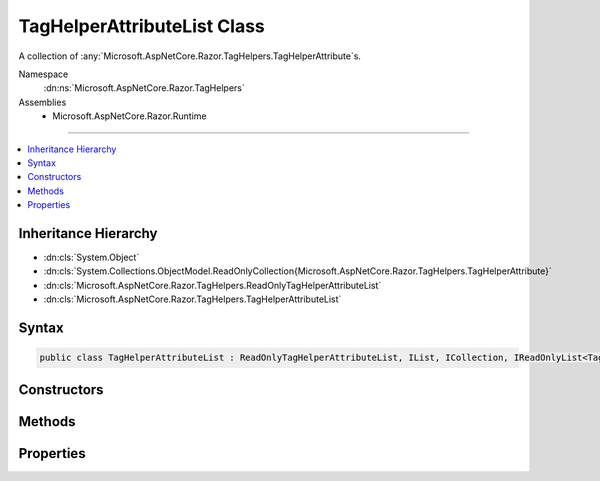 

TagHelperAttributeList Class
============================






A collection of :any:`Microsoft.AspNetCore.Razor.TagHelpers.TagHelperAttribute`\s.


Namespace
    :dn:ns:`Microsoft.AspNetCore.Razor.TagHelpers`
Assemblies
    * Microsoft.AspNetCore.Razor.Runtime

----

.. contents::
   :local:



Inheritance Hierarchy
---------------------


* :dn:cls:`System.Object`
* :dn:cls:`System.Collections.ObjectModel.ReadOnlyCollection{Microsoft.AspNetCore.Razor.TagHelpers.TagHelperAttribute}`
* :dn:cls:`Microsoft.AspNetCore.Razor.TagHelpers.ReadOnlyTagHelperAttributeList`
* :dn:cls:`Microsoft.AspNetCore.Razor.TagHelpers.TagHelperAttributeList`








Syntax
------

.. code-block:: csharp

    public class TagHelperAttributeList : ReadOnlyTagHelperAttributeList, IList, ICollection, IReadOnlyList<TagHelperAttribute>, IReadOnlyCollection<TagHelperAttribute>, IList<TagHelperAttribute>, ICollection<TagHelperAttribute>, IEnumerable<TagHelperAttribute>, IEnumerable








.. dn:class:: Microsoft.AspNetCore.Razor.TagHelpers.TagHelperAttributeList
    :hidden:

.. dn:class:: Microsoft.AspNetCore.Razor.TagHelpers.TagHelperAttributeList

Constructors
------------

.. dn:class:: Microsoft.AspNetCore.Razor.TagHelpers.TagHelperAttributeList
    :noindex:
    :hidden:

    
    .. dn:constructor:: Microsoft.AspNetCore.Razor.TagHelpers.TagHelperAttributeList.TagHelperAttributeList()
    
        
    
        
        Instantiates a new instance of :any:`Microsoft.AspNetCore.Razor.TagHelpers.TagHelperAttributeList` with an empty collection.
    
        
    
        
        .. code-block:: csharp
    
            public TagHelperAttributeList()
    
    .. dn:constructor:: Microsoft.AspNetCore.Razor.TagHelpers.TagHelperAttributeList.TagHelperAttributeList(System.Collections.Generic.IEnumerable<Microsoft.AspNetCore.Razor.TagHelpers.TagHelperAttribute>)
    
        
    
        
        Instantiates a new instance of :any:`Microsoft.AspNetCore.Razor.TagHelpers.TagHelperAttributeList` with the specified
        <em>attributes</em>.
    
        
    
        
        :param attributes: The collection to wrap.
        
        :type attributes: System.Collections.Generic.IEnumerable<System.Collections.Generic.IEnumerable`1>{Microsoft.AspNetCore.Razor.TagHelpers.TagHelperAttribute<Microsoft.AspNetCore.Razor.TagHelpers.TagHelperAttribute>}
    
        
        .. code-block:: csharp
    
            public TagHelperAttributeList(IEnumerable<TagHelperAttribute> attributes)
    
    .. dn:constructor:: Microsoft.AspNetCore.Razor.TagHelpers.TagHelperAttributeList.TagHelperAttributeList(System.Collections.Generic.List<Microsoft.AspNetCore.Razor.TagHelpers.TagHelperAttribute>)
    
        
    
        
        Instantiates a new instance of :any:`Microsoft.AspNetCore.Razor.TagHelpers.TagHelperAttributeList` with the specified
        <em>attributes</em>.
    
        
    
        
        :param attributes: The collection to wrap.
        
        :type attributes: System.Collections.Generic.List<System.Collections.Generic.List`1>{Microsoft.AspNetCore.Razor.TagHelpers.TagHelperAttribute<Microsoft.AspNetCore.Razor.TagHelpers.TagHelperAttribute>}
    
        
        .. code-block:: csharp
    
            public TagHelperAttributeList(List<TagHelperAttribute> attributes)
    

Methods
-------

.. dn:class:: Microsoft.AspNetCore.Razor.TagHelpers.TagHelperAttributeList
    :noindex:
    :hidden:

    
    .. dn:method:: Microsoft.AspNetCore.Razor.TagHelpers.TagHelperAttributeList.Add(Microsoft.AspNetCore.Razor.TagHelpers.TagHelperAttribute)
    
        
    
        
        :type attribute: Microsoft.AspNetCore.Razor.TagHelpers.TagHelperAttribute
    
        
        .. code-block:: csharp
    
            public void Add(TagHelperAttribute attribute)
    
    .. dn:method:: Microsoft.AspNetCore.Razor.TagHelpers.TagHelperAttributeList.Add(System.String, System.Object)
    
        
    
        
        Adds a :any:`Microsoft.AspNetCore.Razor.TagHelpers.TagHelperAttribute` to the end of the collection with the specified
        <em>name</em> and <em>value</em>.
    
        
    
        
        :param name: The :dn:prop:`Microsoft.AspNetCore.Razor.TagHelpers.TagHelperAttribute.Name` of the attribute to add.
        
        :type name: System.String
    
        
        :param value: The :dn:prop:`Microsoft.AspNetCore.Razor.TagHelpers.TagHelperAttribute.Value` of the attribute to add.
        
        :type value: System.Object
    
        
        .. code-block:: csharp
    
            public void Add(string name, object value)
    
    .. dn:method:: Microsoft.AspNetCore.Razor.TagHelpers.TagHelperAttributeList.Clear()
    
        
    
        
        .. code-block:: csharp
    
            public void Clear()
    
    .. dn:method:: Microsoft.AspNetCore.Razor.TagHelpers.TagHelperAttributeList.Insert(System.Int32, Microsoft.AspNetCore.Razor.TagHelpers.TagHelperAttribute)
    
        
    
        
        :type index: System.Int32
    
        
        :type attribute: Microsoft.AspNetCore.Razor.TagHelpers.TagHelperAttribute
    
        
        .. code-block:: csharp
    
            public void Insert(int index, TagHelperAttribute attribute)
    
    .. dn:method:: Microsoft.AspNetCore.Razor.TagHelpers.TagHelperAttributeList.Remove(Microsoft.AspNetCore.Razor.TagHelpers.TagHelperAttribute)
    
        
    
        
        :type attribute: Microsoft.AspNetCore.Razor.TagHelpers.TagHelperAttribute
        :rtype: System.Boolean
    
        
        .. code-block:: csharp
    
            public bool Remove(TagHelperAttribute attribute)
    
    .. dn:method:: Microsoft.AspNetCore.Razor.TagHelpers.TagHelperAttributeList.RemoveAll(System.String)
    
        
    
        
        Removes all :any:`Microsoft.AspNetCore.Razor.TagHelpers.TagHelperAttribute`\s with :dn:prop:`Microsoft.AspNetCore.Razor.TagHelpers.TagHelperAttribute.Name` matching
        <em>name</em>.
    
        
    
        
        :param name: 
            The :dn:prop:`Microsoft.AspNetCore.Razor.TagHelpers.TagHelperAttribute.Name` of :any:`Microsoft.AspNetCore.Razor.TagHelpers.TagHelperAttribute`\s to remove.
        
        :type name: System.String
        :rtype: System.Boolean
        :return: 
            <code>true</code> if at least 1 :any:`Microsoft.AspNetCore.Razor.TagHelpers.TagHelperAttribute` was removed; otherwise, <code>false</code>.
    
        
        .. code-block:: csharp
    
            public bool RemoveAll(string name)
    
    .. dn:method:: Microsoft.AspNetCore.Razor.TagHelpers.TagHelperAttributeList.RemoveAt(System.Int32)
    
        
    
        
        :type index: System.Int32
    
        
        .. code-block:: csharp
    
            public void RemoveAt(int index)
    
    .. dn:method:: Microsoft.AspNetCore.Razor.TagHelpers.TagHelperAttributeList.SetAttribute(Microsoft.AspNetCore.Razor.TagHelpers.TagHelperAttribute)
    
        
    
        
        Replaces the first :any:`Microsoft.AspNetCore.Razor.TagHelpers.TagHelperAttribute` with :dn:prop:`Microsoft.AspNetCore.Razor.TagHelpers.TagHelperAttribute.Name` matching
        <em>attribute</em>'s :dn:prop:`Microsoft.AspNetCore.Razor.TagHelpers.TagHelperAttribute.Name` and removes any additional matching 
        :any:`Microsoft.AspNetCore.Razor.TagHelpers.TagHelperAttribute`\s. If a matching :any:`Microsoft.AspNetCore.Razor.TagHelpers.TagHelperAttribute` is not found, adds the
        specified <em>attribute</em> to the end of the collection.
    
        
    
        
        :param attribute: 
            The :any:`Microsoft.AspNetCore.Razor.TagHelpers.TagHelperAttribute` to set.
        
        :type attribute: Microsoft.AspNetCore.Razor.TagHelpers.TagHelperAttribute
    
        
        .. code-block:: csharp
    
            public void SetAttribute(TagHelperAttribute attribute)
    
    .. dn:method:: Microsoft.AspNetCore.Razor.TagHelpers.TagHelperAttributeList.SetAttribute(System.String, System.Object)
    
        
    
        
        Replaces the first :any:`Microsoft.AspNetCore.Razor.TagHelpers.TagHelperAttribute` with :dn:prop:`Microsoft.AspNetCore.Razor.TagHelpers.TagHelperAttribute.Name` matching
        <em>name</em> and removes any additional matching :any:`Microsoft.AspNetCore.Razor.TagHelpers.TagHelperAttribute`\s. If a
        matching :any:`Microsoft.AspNetCore.Razor.TagHelpers.TagHelperAttribute` is not found, adds a :any:`Microsoft.AspNetCore.Razor.TagHelpers.TagHelperAttribute` with
        <em>name</em> and <em>value</em> to the end of the collection.
    
        
    
        
        :param name: 
            The :dn:prop:`Microsoft.AspNetCore.Razor.TagHelpers.TagHelperAttribute.Name` of the :any:`Microsoft.AspNetCore.Razor.TagHelpers.TagHelperAttribute` to set.
        
        :type name: System.String
    
        
        :param value: 
            The :dn:prop:`Microsoft.AspNetCore.Razor.TagHelpers.TagHelperAttribute.Value` to set.
        
        :type value: System.Object
    
        
        .. code-block:: csharp
    
            public void SetAttribute(string name, object value)
    

Properties
----------

.. dn:class:: Microsoft.AspNetCore.Razor.TagHelpers.TagHelperAttributeList
    :noindex:
    :hidden:

    
    .. dn:property:: Microsoft.AspNetCore.Razor.TagHelpers.TagHelperAttributeList.Item[System.Int32]
    
        
    
        
        :type index: System.Int32
        :rtype: Microsoft.AspNetCore.Razor.TagHelpers.TagHelperAttribute
    
        
        .. code-block:: csharp
    
            public TagHelperAttribute this[int index] { get; set; }
    
    .. dn:property:: Microsoft.AspNetCore.Razor.TagHelpers.TagHelperAttributeList.System.Collections.Generic.ICollection<Microsoft.AspNetCore.Razor.TagHelpers.TagHelperAttribute>.IsReadOnly
    
        
        :rtype: System.Boolean
    
        
        .. code-block:: csharp
    
            bool ICollection<TagHelperAttribute>.IsReadOnly { get; }
    

